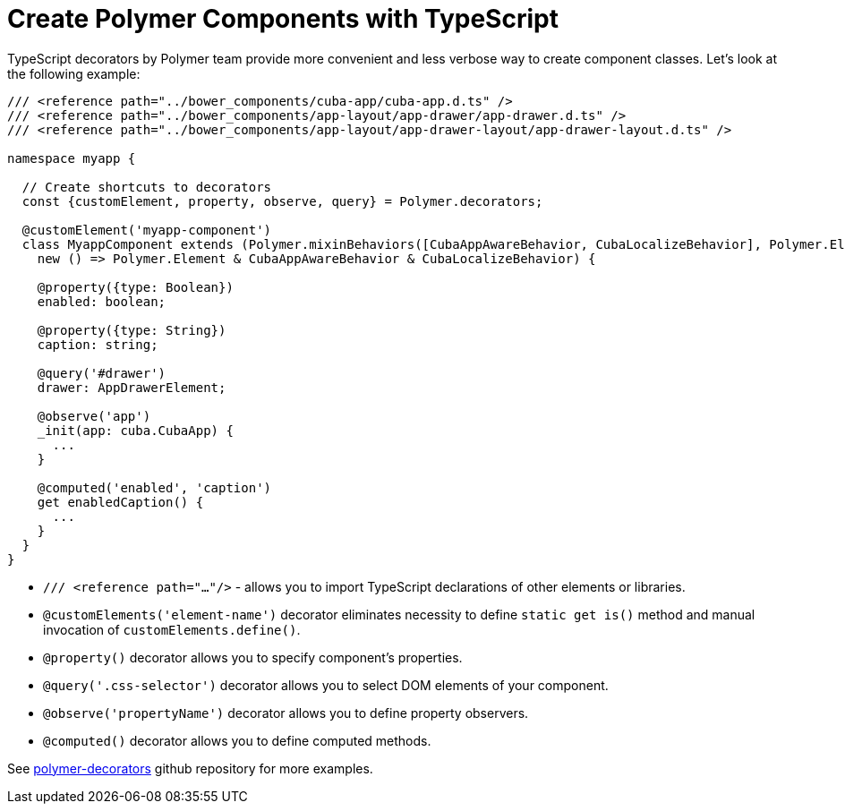 = Create Polymer Components with TypeScript

TypeScript decorators by Polymer team provide more convenient and less verbose way to create component classes. Let's look at the following example:

[source,typescript]
----
/// <reference path="../bower_components/cuba-app/cuba-app.d.ts" />
/// <reference path="../bower_components/app-layout/app-drawer/app-drawer.d.ts" />
/// <reference path="../bower_components/app-layout/app-drawer-layout/app-drawer-layout.d.ts" />

namespace myapp {

  // Create shortcuts to decorators
  const {customElement, property, observe, query} = Polymer.decorators;

  @customElement('myapp-component')
  class MyappComponent extends (Polymer.mixinBehaviors([CubaAppAwareBehavior, CubaLocalizeBehavior], Polymer.Element) as
    new () => Polymer.Element & CubaAppAwareBehavior & CubaLocalizeBehavior) {

    @property({type: Boolean})
    enabled: boolean;

    @property({type: String})
    caption: string;

    @query('#drawer')
    drawer: AppDrawerElement;

    @observe('app')
    _init(app: cuba.CubaApp) {
      ...
    }

    @computed('enabled', 'caption')
    get enabledCaption() {
      ...
    }
  }
}
----

* `/// <reference path="..."/>` - allows you to import TypeScript declarations of other elements or libraries.

* `@customElements('element-name')` decorator eliminates necessity to define `static get is()` method and manual invocation of `customElements.define()`.

* `@property()` decorator allows you to specify component's properties.

* `@query('.css-selector')` decorator allows you to select DOM elements of your component.

* `@observe('propertyName')` decorator allows you to define property observers.

* `@computed()` decorator allows you to define computed methods.

See https://github.com/Polymer/polymer-decorators[polymer-decorators] github repository for more examples.
